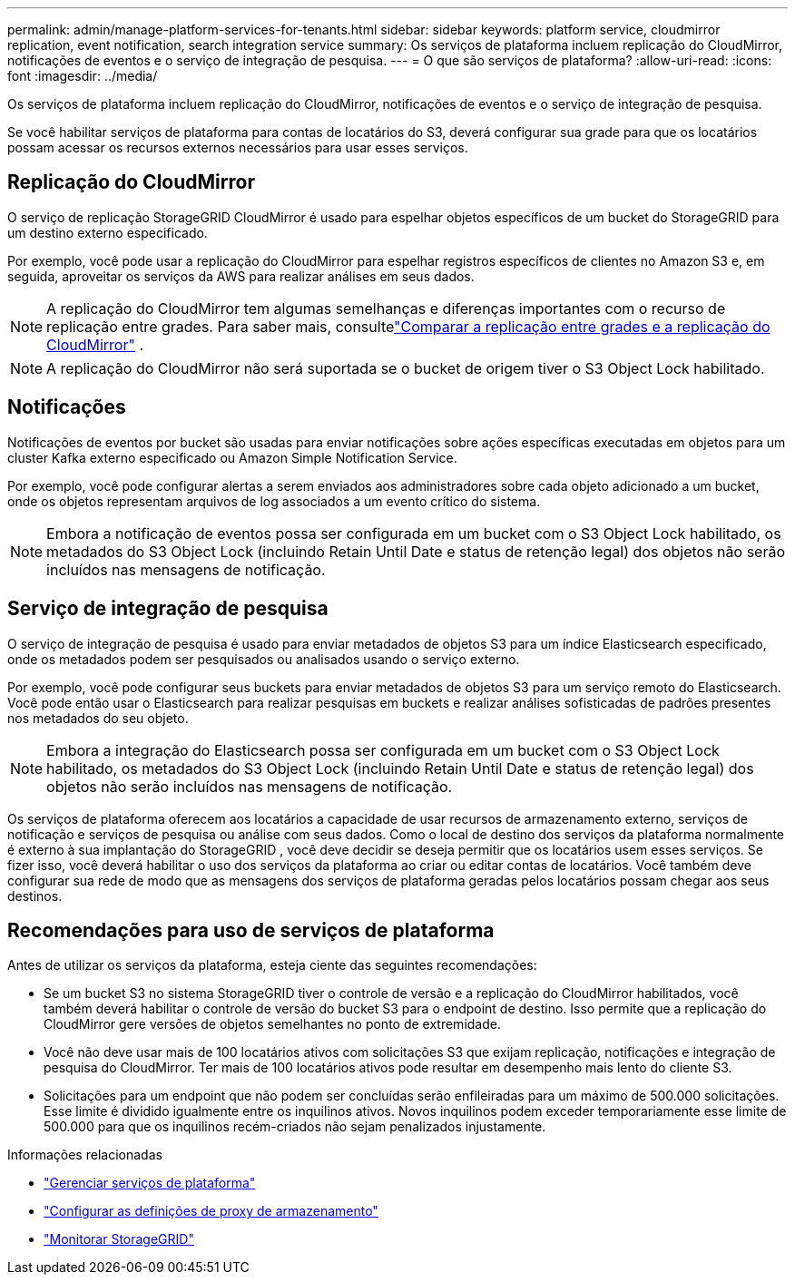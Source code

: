 ---
permalink: admin/manage-platform-services-for-tenants.html 
sidebar: sidebar 
keywords: platform service, cloudmirror replication, event notification, search integration service 
summary: Os serviços de plataforma incluem replicação do CloudMirror, notificações de eventos e o serviço de integração de pesquisa. 
---
= O que são serviços de plataforma?
:allow-uri-read: 
:icons: font
:imagesdir: ../media/


[role="lead"]
Os serviços de plataforma incluem replicação do CloudMirror, notificações de eventos e o serviço de integração de pesquisa.

Se você habilitar serviços de plataforma para contas de locatários do S3, deverá configurar sua grade para que os locatários possam acessar os recursos externos necessários para usar esses serviços.



== Replicação do CloudMirror

O serviço de replicação StorageGRID CloudMirror é usado para espelhar objetos específicos de um bucket do StorageGRID para um destino externo especificado.

Por exemplo, você pode usar a replicação do CloudMirror para espelhar registros específicos de clientes no Amazon S3 e, em seguida, aproveitar os serviços da AWS para realizar análises em seus dados.


NOTE: A replicação do CloudMirror tem algumas semelhanças e diferenças importantes com o recurso de replicação entre grades.  Para saber mais, consultelink:../admin/grid-federation-compare-cgr-to-cloudmirror.html["Comparar a replicação entre grades e a replicação do CloudMirror"] .


NOTE: A replicação do CloudMirror não será suportada se o bucket de origem tiver o S3 Object Lock habilitado.



== Notificações

Notificações de eventos por bucket são usadas para enviar notificações sobre ações específicas executadas em objetos para um cluster Kafka externo especificado ou Amazon Simple Notification Service.

Por exemplo, você pode configurar alertas a serem enviados aos administradores sobre cada objeto adicionado a um bucket, onde os objetos representam arquivos de log associados a um evento crítico do sistema.


NOTE: Embora a notificação de eventos possa ser configurada em um bucket com o S3 Object Lock habilitado, os metadados do S3 Object Lock (incluindo Retain Until Date e status de retenção legal) dos objetos não serão incluídos nas mensagens de notificação.



== Serviço de integração de pesquisa

O serviço de integração de pesquisa é usado para enviar metadados de objetos S3 para um índice Elasticsearch especificado, onde os metadados podem ser pesquisados ou analisados usando o serviço externo.

Por exemplo, você pode configurar seus buckets para enviar metadados de objetos S3 para um serviço remoto do Elasticsearch.  Você pode então usar o Elasticsearch para realizar pesquisas em buckets e realizar análises sofisticadas de padrões presentes nos metadados do seu objeto.


NOTE: Embora a integração do Elasticsearch possa ser configurada em um bucket com o S3 Object Lock habilitado, os metadados do S3 Object Lock (incluindo Retain Until Date e status de retenção legal) dos objetos não serão incluídos nas mensagens de notificação.

Os serviços de plataforma oferecem aos locatários a capacidade de usar recursos de armazenamento externo, serviços de notificação e serviços de pesquisa ou análise com seus dados.  Como o local de destino dos serviços da plataforma normalmente é externo à sua implantação do StorageGRID , você deve decidir se deseja permitir que os locatários usem esses serviços.  Se fizer isso, você deverá habilitar o uso dos serviços da plataforma ao criar ou editar contas de locatários.  Você também deve configurar sua rede de modo que as mensagens dos serviços de plataforma geradas pelos locatários possam chegar aos seus destinos.



== Recomendações para uso de serviços de plataforma

Antes de utilizar os serviços da plataforma, esteja ciente das seguintes recomendações:

* Se um bucket S3 no sistema StorageGRID tiver o controle de versão e a replicação do CloudMirror habilitados, você também deverá habilitar o controle de versão do bucket S3 para o endpoint de destino.  Isso permite que a replicação do CloudMirror gere versões de objetos semelhantes no ponto de extremidade.
* Você não deve usar mais de 100 locatários ativos com solicitações S3 que exijam replicação, notificações e integração de pesquisa do CloudMirror.  Ter mais de 100 locatários ativos pode resultar em desempenho mais lento do cliente S3.
* Solicitações para um endpoint que não podem ser concluídas serão enfileiradas para um máximo de 500.000 solicitações.  Esse limite é dividido igualmente entre os inquilinos ativos.  Novos inquilinos podem exceder temporariamente esse limite de 500.000 para que os inquilinos recém-criados não sejam penalizados injustamente.


.Informações relacionadas
* link:../tenant/what-platform-services-are.html["Gerenciar serviços de plataforma"]
* link:configuring-storage-proxy-settings.html["Configurar as definições de proxy de armazenamento"]
* link:../monitor/index.html["Monitorar StorageGRID"]

